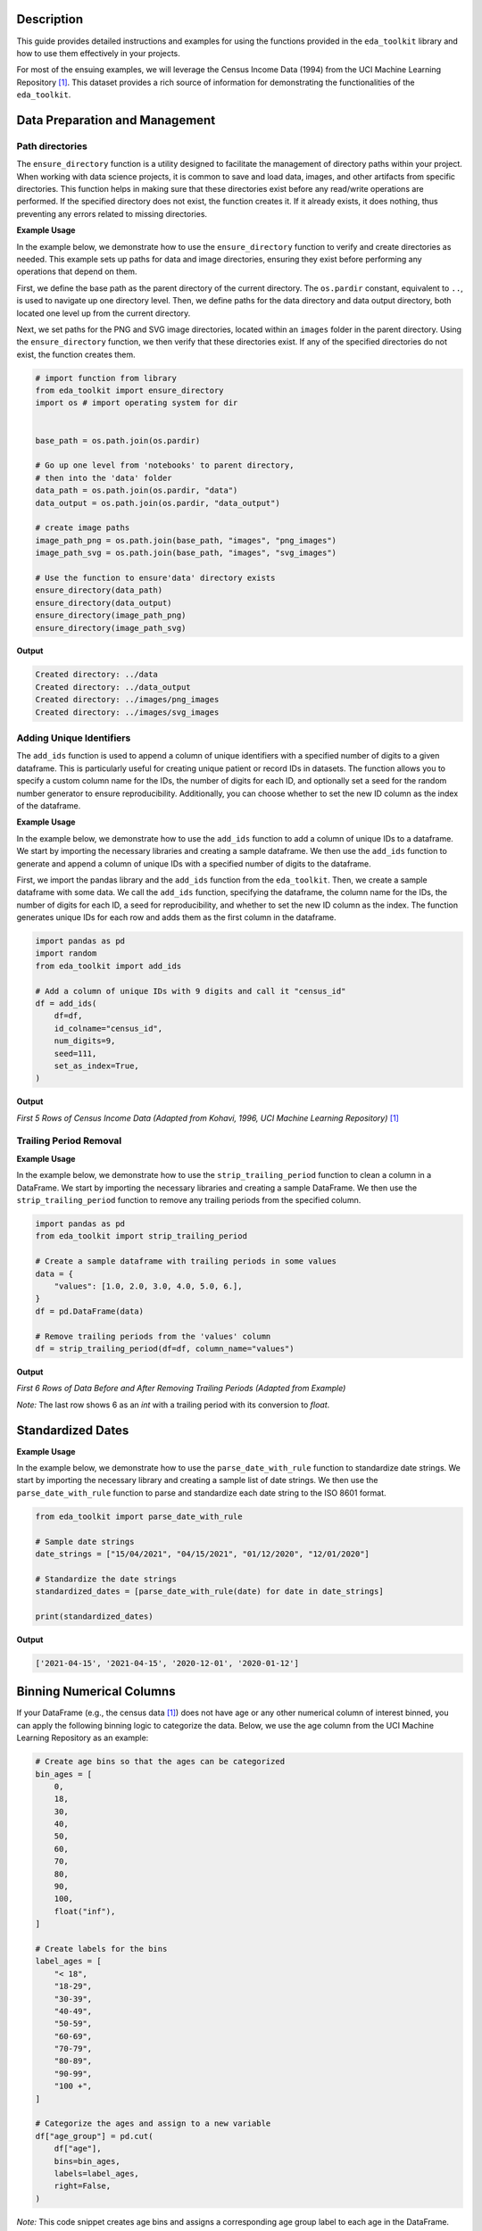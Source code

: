 .. _usage_guide:   

.. _target-link:

.. raw:: html

   <div class="no-click">

.. image:: ../assets/eda_toolkit_logo.svg
   :alt: EDA Toolkit Logo
   :align: left
   :width: 250px

.. raw:: html

   </div>

.. raw:: html
   
   <div style="height: 106px;"></div>

Description
===========

This guide provides detailed instructions and examples for using the functions 
provided in the ``eda_toolkit`` library and how to use them effectively in your projects.

For most of the ensuing examples, we will leverage the Census Income Data (1994) from
the UCI Machine Learning Repository [1]_. This dataset provides a rich source of
information for demonstrating the functionalities of the ``eda_toolkit``.


Data Preparation and Management
===============================

Path directories
----------------

.. function:: ensure_directory(path)

    Ensure that the directory exists. If not, create it.

    :param path: The path to the directory that needs to be ensured.
    :type path: str

    :returns: None


The ``ensure_directory`` function is a utility designed to facilitate the 
management of directory paths within your project. When working with data 
science projects, it is common to save and load data, images, and other 
artifacts from specific directories. This function helps in making sure that 
these directories exist before any read/write operations are performed. If 
the specified directory does not exist, the function creates it. If it 
already exists, it does nothing, thus preventing any errors related to 
missing directories.


**Example Usage**

In the example below, we demonstrate how to use the ``ensure_directory`` function 
to verify and create directories as needed. This example sets up paths for data and 
image directories, ensuring they exist before performing any operations that depend on them.

First, we define the base path as the parent directory of the current directory. 
The ``os.pardir`` constant, equivalent to ``..``, is used to navigate up one 
directory level. Then, we define paths for the data directory and data output 
directory, both located one level up from the current directory. 


Next, we set paths for the PNG and SVG image directories, located within an 
``images`` folder in the parent directory. Using the ``ensure_directory`` 
function, we then verify that these directories exist. If any of the specified 
directories do not exist, the function creates them.

.. code-block:: python

    # import function from library
    from eda_toolkit import ensure_directory 
    import os # import operating system for dir
    

    base_path = os.path.join(os.pardir)

    # Go up one level from 'notebooks' to parent directory, 
    # then into the 'data' folder
    data_path = os.path.join(os.pardir, "data")
    data_output = os.path.join(os.pardir, "data_output")

    # create image paths
    image_path_png = os.path.join(base_path, "images", "png_images")
    image_path_svg = os.path.join(base_path, "images", "svg_images")

    # Use the function to ensure'data' directory exists
    ensure_directory(data_path)
    ensure_directory(data_output)
    ensure_directory(image_path_png)
    ensure_directory(image_path_svg)

**Output**

.. code-block:: python

    Created directory: ../data
    Created directory: ../data_output
    Created directory: ../images/png_images
    Created directory: ../images/svg_images


Adding Unique Identifiers
--------------------------

.. function:: add_ids(df, id_colname="ID", num_digits=9, seed=None, set_as_index=True)

    Add a column of unique IDs with a specified number of digits to the dataframe.

    :param df: The dataframe to add IDs to.
    :type df: pd.DataFrame
    :param id_colname: The name of the new column for the IDs.
    :type id_colname: str
    :param num_digits: The number of digits for the unique IDs.
    :type num_digits: int
    :param seed: The seed for the random number generator. Defaults to ``None``.
    :type seed: int, optional
    :param set_as_index: Whether to set the new ID column as the index. Defaults to ``False``.
    :type set_as_index: bool, optional

    :returns: The updated dataframe with the new ID column.
    :rtype: pd.DataFrame

The ``add_ids`` function is used to append a column of unique identifiers with a 
specified number of digits to a given dataframe. This is particularly useful for 
creating unique patient or record IDs in datasets. The function allows you to 
specify a custom column name for the IDs, the number of digits for each ID, and 
optionally set a seed for the random number generator to ensure reproducibility. 
Additionally, you can choose whether to set the new ID column as the index of the dataframe.

**Example Usage**

In the example below, we demonstrate how to use the ``add_ids`` function to add a 
column of unique IDs to a dataframe. We start by importing the necessary libraries 
and creating a sample dataframe. We then use the ``add_ids`` function to generate 
and append a column of unique IDs with a specified number of digits to the dataframe.

First, we import the pandas library and the ``add_ids`` function from the ``eda_toolkit``. 
Then, we create a sample dataframe with some data. We call the ``add_ids`` function, 
specifying the dataframe, the column name for the IDs, the number of digits for 
each ID, a seed for reproducibility, and whether to set the new ID column as the 
index. The function generates unique IDs for each row and adds them as the first 
column in the dataframe.

.. code-block:: python

    import pandas as pd
    import random
    from eda_toolkit import add_ids

    # Add a column of unique IDs with 9 digits and call it "census_id"
    df = add_ids(
        df=df,
        id_colname="census_id",
        num_digits=9,
        seed=111,
        set_as_index=True, 
    )

**Output**

`First 5 Rows of Census Income Data (Adapted from Kohavi, 1996, UCI Machine Learning Repository)` [1]_

.. raw:: html

    <style type="text/css">
    .tg  {border-collapse:collapse;border-spacing:0;}
    .tg td{border-color:black;border-style:solid;border-width:1px;font-family:Arial, sans-serif;font-size:14px;
    overflow:hidden;padding:0px 5px;word-break:normal;}
    .tg th{border-color:black;border-style:solid;border-width:1px;font-family:Arial, sans-serif;font-size:14px;
    font-weight:normal;overflow:hidden;padding:0px 5px;word-break:normal;}
    .tg .tg-zv4m{border-color:#ffffff;text-align:left;vertical-align:top}
    .tg .tg-8jgo{border-color:#ffffff;text-align:center;vertical-align:top}
    .tg .tg-aw21{border-color:#ffffff;font-weight:bold;text-align:center;vertical-align:top}
    </style>
    <table class="tg"><thead>
    <tr>
        <th class="tg-zv4m"></th>
        <th class="tg-aw21">age</th>
        <th class="tg-aw21">workclass</th>
        <th class="tg-aw21">fnlwgt</th>
        <th class="tg-aw21">education</th>
        <th class="tg-aw21">education-num</th>
        <th class="tg-aw21">marital-status</th>
        <th class="tg-aw21">occupation</th>
        <th class="tg-aw21">relationship</th>
    </tr></thead>
    <tbody>
    <tr>
        <td class="tg-aw21">census_id</td>
        <td class="tg-8jgo"></td>
        <td class="tg-8jgo"></td>
        <td class="tg-8jgo"></td>
        <td class="tg-8jgo"></td>
        <td class="tg-8jgo"></td>
        <td class="tg-8jgo"></td>
        <td class="tg-8jgo"></td>
        <td class="tg-8jgo"></td>
    </tr>
    <tr>
        <td class="tg-zv4m">82943611</td>
        <td class="tg-8jgo">39</td>
        <td class="tg-8jgo">State-gov</td>
        <td class="tg-8jgo">77516</td>
        <td class="tg-8jgo">Bachelors</td>
        <td class="tg-8jgo">13</td>
        <td class="tg-8jgo">Never-married</td>
        <td class="tg-8jgo">Adm-clerical</td>
        <td class="tg-8jgo">Not-in-family</td>
    </tr>
    <tr>
        <td class="tg-zv4m">42643227</td>
        <td class="tg-8jgo">50</td>
        <td class="tg-8jgo">Self-emp-not-inc</td>
        <td class="tg-8jgo">83311</td>
        <td class="tg-8jgo">Bachelors</td>
        <td class="tg-8jgo">13</td>
        <td class="tg-8jgo">Married-civ-spouse</td>
        <td class="tg-8jgo">Exec-managerial</td>
        <td class="tg-8jgo">Husband</td>
    </tr>
    <tr>
        <td class="tg-zv4m">93837254</td>
        <td class="tg-8jgo">38</td>
        <td class="tg-8jgo">Private</td>
        <td class="tg-8jgo">215646</td>
        <td class="tg-8jgo">HS-grad</td>
        <td class="tg-8jgo">9</td>
        <td class="tg-8jgo">Divorced</td>
        <td class="tg-8jgo">Handlers-cleaners</td>
        <td class="tg-8jgo">Not-in-family</td>
    </tr>
    <tr>
        <td class="tg-zv4m">87104229</td>
        <td class="tg-8jgo">53</td>
        <td class="tg-8jgo">Private</td>
        <td class="tg-8jgo">234721</td>
        <td class="tg-8jgo">11th</td>
        <td class="tg-8jgo">7</td>
        <td class="tg-8jgo">Married-civ-spouse</td>
        <td class="tg-8jgo">Handlers-cleaners</td>
        <td class="tg-8jgo">Husband</td>
    </tr>
    <tr>
        <td class="tg-zv4m">90069867</td>
        <td class="tg-8jgo">28</td>
        <td class="tg-8jgo">Private</td>
        <td class="tg-8jgo">338409</td>
        <td class="tg-8jgo">Bachelors</td>
        <td class="tg-8jgo">13</td>
        <td class="tg-8jgo">Married-civ-spouse</td>
        <td class="tg-8jgo">Prof-specialty</td>
        <td class="tg-8jgo">Wife</td>
    </tr>
    </tbody></table>

\


Trailing Period Removal
-----------------------

.. function:: strip_trailing_period(df, column_name)

    Strip the trailing period from floats in a specified column of a DataFrame, if present.

    :param df: The DataFrame containing the column to be processed.
    :type df: pd.DataFrame
    :param column_name: The name of the column containing floats with potential trailing periods.
    :type column_name: str

    :returns: The updated DataFrame with the trailing periods removed from the specified column.
    :rtype: pd.DataFrame

    The ``strip_trailing_period`` function is designed to remove trailing periods 
    from float values in a specified column of a DataFrame. This can be particularly 
    useful when dealing with data that has been inconsistently formatted, ensuring 
    that all float values are correctly represented.

**Example Usage**

In the example below, we demonstrate how to use the ``strip_trailing_period`` function to clean a column in a DataFrame. We start by importing the necessary libraries and creating a sample DataFrame. We then use the ``strip_trailing_period`` function to remove any trailing periods from the specified column.

.. code-block:: python

    import pandas as pd
    from eda_toolkit import strip_trailing_period

    # Create a sample dataframe with trailing periods in some values
    data = {
        "values": [1.0, 2.0, 3.0, 4.0, 5.0, 6.],
    }
    df = pd.DataFrame(data)

    # Remove trailing periods from the 'values' column
    df = strip_trailing_period(df=df, column_name="values")


**Output**

`First 6 Rows of Data Before and After Removing Trailing Periods (Adapted from Example)`

.. raw:: html

    <table>
        <tr>
            <td style="padding-right: 10px;">

                <strong>Before:</strong>

                <table border="1" style="width: 150px; text-align: center;">
                    <tr>
                        <th>Index</th>
                        <th>Value</th>
                    </tr>
                    <tr>
                        <td>0</td>
                        <td>1.0</td>
                    </tr>
                    <tr>
                        <td>1</td>
                        <td>2.0</td>
                    </tr>
                    <tr>
                        <td>2</td>
                        <td>3.0</td>
                    </tr>
                    <tr>
                        <td>3</td>
                        <td>4.0</td>
                    </tr>
                    <tr>
                        <td>4</td>
                        <td>5.0</td>
                    </tr>
                    <tr style="background-color: #FFCCCC;">
                        <td>5</td>
                        <td>6.</td>
                    </tr>
                </table>

            </td>
            <td style="padding-left: 10px;">

                <strong>After:</strong>

                <table border="1" style="width: 150px; text-align: center;">
                    <tr>
                        <th>Index</th>
                        <th>Value</th>
                    </tr>
                    <tr>
                        <td>0</td>
                        <td>1.0</td>
                    </tr>
                    <tr>
                        <td>1</td>
                        <td>2.0</td>
                    </tr>
                    <tr>
                        <td>2</td>
                        <td>3.0</td>
                    </tr>
                    <tr>
                        <td>3</td>
                        <td>4.0</td>
                    </tr>
                    <tr>
                        <td>4</td>
                        <td>5.0</td>
                    </tr>
                    <tr style="background-color: #FFCCCC;">
                        <td>5</td>
                        <td>6.0</td>
                    </tr>
                </table>

            </td>
        </tr>
    </table>

\

`Note:` The last row shows 6 as an `int` with a trailing period with its conversion to `float`.


\

Standardized Dates
==================

.. function:: parse_date_with_rule(date_str)

    Parse and standardize date strings based on the provided rule.

    This function takes a date string and standardizes it to the ISO 8601 format
    (YYYY-MM-DD). It assumes dates are provided in either day/month/year or
    month/day/year format. The function first checks if the first part of the
    date string (day or month) is greater than 12, which unambiguously indicates
    a day/month/year format. If the first part is 12 or less, the function
    attempts to parse the date as month/day/year, falling back to day/month/year
    if the former raises a ValueError due to an impossible date (e.g., month
    being greater than 12).

    :param date_str: A date string to be standardized.
    :type date_str: str

    :returns: A standardized date string in the format YYYY-MM-DD.
    :rtype: str

    :raises ValueError: If date_str is in an unrecognized format or if the function
                        cannot parse the date.

**Example Usage**

In the example below, we demonstrate how to use the ``parse_date_with_rule`` 
function to standardize date strings. We start by importing the necessary library 
and creating a sample list of date strings. We then use the ``parse_date_with_rule`` 
function to parse and standardize each date string to the ISO 8601 format.

.. code-block:: python

    from eda_toolkit import parse_date_with_rule

    # Sample date strings
    date_strings = ["15/04/2021", "04/15/2021", "01/12/2020", "12/01/2020"]

    # Standardize the date strings
    standardized_dates = [parse_date_with_rule(date) for date in date_strings]

    print(standardized_dates)

**Output**

.. code-block:: python

    ['2021-04-15', '2021-04-15', '2020-12-01', '2020-01-12']


Binning Numerical Columns
==========================

If your DataFrame (e.g., the census data [1]_) 
does not have age or any other numerical column of interest binned, you can 
apply the following binning logic to categorize the data. Below, we use the age 
column from the UCI Machine Learning Repository as an example:

.. code-block:: python

    # Create age bins so that the ages can be categorized
    bin_ages = [
        0,
        18,
        30,
        40,
        50,
        60,
        70,
        80,
        90,
        100,
        float("inf"),
    ]

    # Create labels for the bins
    label_ages = [
        "< 18",
        "18-29",
        "30-39",
        "40-49",
        "50-59",
        "60-69",
        "70-79",
        "80-89",
        "90-99",
        "100 +",
    ]

    # Categorize the ages and assign to a new variable
    df["age_group"] = pd.cut(
        df["age"],
        bins=bin_ages,
        labels=label_ages,
        right=False,
    )

`Note:` This code snippet creates age bins and assigns a corresponding age group 
label to each age in the DataFrame. The ``pd.cut`` function from pandas is used to 
categorize the ages and assign them to a new column, ``age_group``. Adjust the bins 
and labels as needed for your specific data.



.. [1] Kohavi, Ron. (1996). Census Income. UCI Machine Learning Repository. https://doi.org/10.24432/C5GP7S.